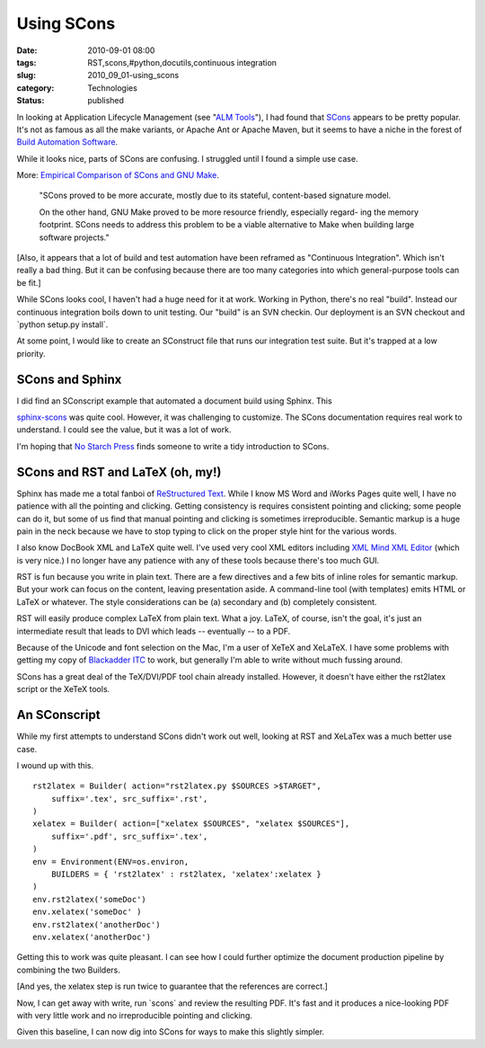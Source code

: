 Using SCons
===========

:date: 2010-09-01 08:00
:tags: RST,scons,#python,docutils,continuous integration
:slug: 2010_09_01-using_scons
:category: Technologies
:status: published

In looking at Application Lifecycle Management (see "`ALM
Tools <{filename}/blog/2010/02/2010_02_04-alm_tools.rst>`__"),
I had found that `SCons <http://www.scons.org/>`__ appears to be pretty
popular. It's not as famous as all the make variants, or Apache Ant or
Apache Maven, but it seems to have a niche in the forest of `Build
Automation
Software <http://en.wikipedia.org/wiki/List_of_build_automation_software>`__.

While it looks nice, parts of SCons are confusing. I struggled until
I found a simple use case.

More: `Empirical Comparison of SCons and GNU
Make <http://www.genode-labs.com/publications/scons-vs-make-2008.pdf>`__.

    "SCons proved to be more accurate, mostly due to its stateful,
    content-based signature model.

    On the other hand, GNU Make proved to be more resource
    friendly, especially regard- ing the memory footprint. SCons
    needs to address this problem to be a viable alternative to
    Make when building large software projects."

[Also, it appears that a lot of build and test automation have
been reframed as "Continuous Integration". Which isn't really a
bad thing. But it can be confusing because there are too many
categories into which general-purpose tools can be fit.]

While SCons looks cool, I haven't had a huge need for it at work.
Working in Python, there's no real "build". Instead our continuous
integration boils down to unit testing. Our "build" is an SVN
checkin. Our deployment is an SVN checkout and \`python setup.py
install`.

At some point, I would like to create an SConstruct file that runs
our integration test suite. But it's trapped at a low priority.

SCons and Sphinx
----------------

I did find an SConscript example that automated a document build
using Sphinx. This

`sphinx-scons <http://bitbucket.org/zondo/sphinx-scons/>`__ was
quite cool. However, it was challenging to customize. The SCons
documentation requires real work to understand. I could see the
value, but it was a lot of work.

I'm hoping that `No Starch Press <http://nostarch.com/>`__ finds
someone to write a tidy introduction to SCons.

SCons and RST and LaTeX (oh, my!)
---------------------------------

Sphinx has made me a total fanboi of `ReStructured
Text <http://docutils.sourceforge.net/rst.html>`__. While I know
MS Word and iWorks Pages quite well, I have no patience with all
the pointing and clicking. Getting consistency is requires
consistent pointing and clicking; some people can do it, but some
of us find that manual pointing and clicking is sometimes
irreproducible. Semantic markup is a huge pain in the neck because
we have to stop typing to click on the proper style hint for the
various words.

I also know DocBook XML and LaTeX quite well. I've used very cool
XML editors including `XML Mind XML
Editor <http://www.xmlmind.com/xmleditor/>`__ (which is very
nice.) I no longer have any patience with any of these tools
because there's too much GUI.

RST is fun because you write in plain text. There are a few
directives and a few bits of inline roles for semantic markup. But
your work can focus on the content, leaving presentation aside. A
command-line tool (with templates) emits HTML or LaTeX or
whatever. The style considerations can be (a) secondary and (b)
completely consistent.

RST will easily produce complex LaTeX from plain text. What a joy.
LaTeX, of course, isn't the goal, it's just an intermediate result
that leads to DVI which leads -- eventually -- to a PDF.

Because of the Unicode and font selection on the Mac, I'm a user
of XeTeX and XeLaTeX. I have some problems with getting my copy of
`Blackadder
ITC <http://www.fonts.com/FindFonts/detail.htm?pid=204105>`__ to
work, but generally I'm able to write without much fussing around.

SCons has a great deal of the TeX/DVI/PDF tool chain already
installed. However, it doesn't have either the rst2latex script or
the XeTeX tools.

An SConscript
-------------

While my first attempts to understand SCons didn't work out well,
looking at RST and XeLaTex was a much better use case.

I wound up with this.

::


    rst2latex = Builder( action="rst2latex.py $SOURCES >$TARGET",
        suffix='.tex', src_suffix='.rst',
    )
    xelatex = Builder( action=["xelatex $SOURCES", "xelatex $SOURCES"],
        suffix='.pdf', src_suffix='.tex',
    )
    env = Environment(ENV=os.environ,
        BUILDERS = { 'rst2latex' : rst2latex, 'xelatex':xelatex }
    )
    env.rst2latex('someDoc')
    env.xelatex('someDoc' )
    env.rst2latex('anotherDoc')
    env.xelatex('anotherDoc')

Getting this to work was quite pleasant. I can see how I could
further optimize the document production pipeline by combining the
two Builders.

[And yes, the xelatex step is run twice to guarantee that the
references are correct.]

Now, I can get away with write, run \`scons\` and review the
resulting PDF. It's fast and it produces a nice-looking PDF with very
little work and no irreproducible pointing and clicking.

Given this baseline, I can now dig into SCons for ways to make this
slightly simpler.





